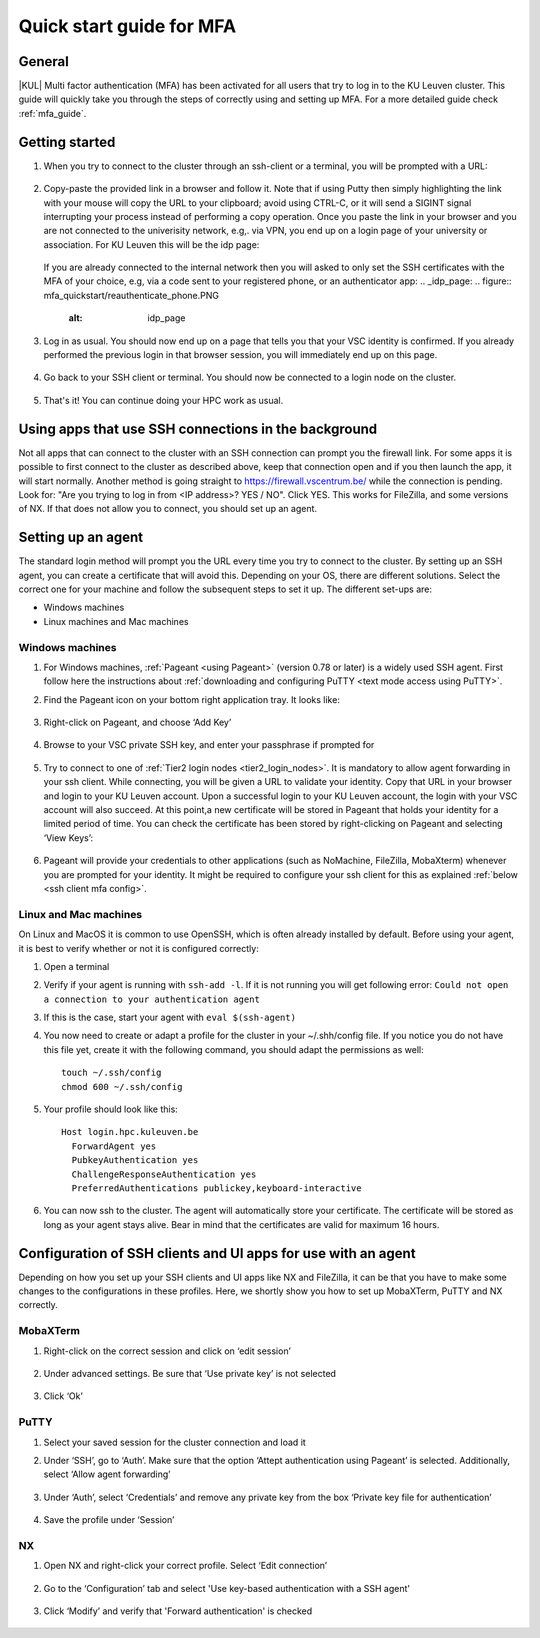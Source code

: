 .. _mfa quick start:

Quick start guide for MFA
=========================

General
-------

|KUL| Multi factor authentication (MFA) has been activated for all users that
try to log in to the KU Leuven cluster. This guide will quickly take you
through the steps of correctly using and setting up MFA. For a more detailed
guide check :ref:`mfa_guide`. 

Getting started
---------------

#. When you try to connect to the cluster through an ssh-client or a terminal, 
   you will be prompted with a URL:

   .. _firewall_link_mfa:
   .. figure:: mfa_quickstart/firewall_link_mfa.PNG
      :alt: firewall_link_mfa

#. Copy-paste the provided link in a browser and follow it.
   Note that if using Putty then simply highlighting the link with your mouse will copy the URL to your
   clipboard; avoid using CTRL-C, or it will send a SIGINT signal interrupting
   your process instead of performing a copy operation.
   Once you paste the link in your browser and you are not connected to the univerisity network, 
   e.g,. via VPN, you end up on a login page of your university or association. 
   For KU Leuven this will be the idp page:

   .. _idp_page:
   .. figure:: mfa_quickstart/idp_page.PNG
      :alt: idp_page
   If you are already connected to the internal network then you will asked to only set the
   SSH certificates with the MFA of your choice, e.g, via a code sent to your registered phone,
   or an authenticator app:
   .. _idp_page:
   .. figure:: mfa_quickstart/reauthenticate_phone.PNG
      :alt: idp_page

#. Log in as usual. You should now end up on a page that tells you that your VSC 
   identity is confirmed. 
   If you already performed the previous login in that browser session, you will 
   immediately end up on this page.

   .. _firewall_confirmed:
   .. figure:: mfa_quickstart/firewall_confirmed.PNG
      :alt: firewall_confirmed

#. Go back to your SSH client or terminal. You should now be connected to a
   login node on the cluster.    

   .. _login_node:
   .. figure:: mfa_quickstart/login_node.PNG
      :alt: login_node

#. That's it! You can continue doing your HPC work as usual.

Using apps that use SSH connections in the background
-----------------------------------------------------

Not all apps that can connect to the cluster with an SSH connection can prompt you the 
firewall link. For some apps it is possible to first connect to the cluster as described 
above, keep that connection open and if you then launch the app, it will start normally. 
Another method is going straight to https://firewall.vscentrum.be/ while the connection 
is pending. Look for: "Are you trying to log in from <IP address>? YES / NO".
Click YES. This works for FileZilla, and some versions of NX. 
If that does not allow you to connect, you should set up an agent. 

Setting up an agent
-------------------

The standard login method will prompt you the URL every time you try to connect to the cluster. 
By setting up an SSH agent, you can create a certificate that will avoid this. 
Depending on your OS, there are different solutions. Select the correct one for your machine 
and follow the subsequent steps to set it up. The different set-ups are:

-	Windows machines
-	Linux machines and Mac machines 

Windows machines
~~~~~~~~~~~~~~~~

#. For Windows machines, :ref:`Pageant <using Pageant>` (version 0.78 or later) is a 
   widely used SSH agent. First follow here the instructions about 
   :ref:`downloading and configuring PuTTY <text mode access using PuTTY>`.

#. Find the Pageant icon on your bottom right application tray. It looks like:

   .. _pageant_logo:
   .. figure:: mfa_quickstart/Pageant_logo.PNG
      :alt: pageant_logo

#. Right-click on Pageant, and choose ‘Add Key’

   .. _pageant_add_key:
   .. figure:: mfa_quickstart/Pageant_add_key.PNG
      :alt: pageant_add_key

#. Browse to your VSC private SSH key, and enter your passphrase if prompted for

   .. _pageant_passphrase:
   .. figure:: mfa_quickstart/Pageant_passphrase.PNG
      :alt: pageant_passphrase

#. Try to connect to one of :ref:`Tier2 login nodes <tier2_login_nodes>`. It
   is mandatory to allow agent forwarding in your ssh client. While connecting,
   you will be given a URL to validate your identity. Copy that URL in your
   browser and login to your KU Leuven account. Upon a successful login to
   your KU Leuven account, the login with your VSC account will also succeed.
   At this point,a new certificate will be stored in Pageant that holds your
   identity for a limited period of time. You can check the certificate has
   been stored by right-clicking on Pageant and selecting ‘View Keys’:

   .. _pageant_view_keys:
   .. figure:: mfa_quickstart/Pageant_view_keys.PNG
      :alt: pageant_view_keys

#. Pageant will provide your credentials to other applications
   (such as NoMachine, FileZilla, MobaXterm) whenever you are prompted for your
   identity. It might be required to configure your ssh client for this as
   explained :ref:`below <ssh client mfa config>`.

Linux and Mac machines
~~~~~~~~~~~~~~~~~~~~~~

On Linux and MacOS it is common to use OpenSSH, which is often already installed by default. 
Before using your agent, it is best to verify whether or not it is configured correctly:

#. Open a terminal

#. Verify if your agent is running with ``ssh-add -l``. 
   If it is not running you will get following error: 
   ``Could not open a connection to your authentication agent``

#. If this is the case, start your agent with ``eval $(ssh-agent)``

#. You now need to create or adapt a profile for the cluster in your
   ~/.shh/config file. If you notice you do not have this file yet, create it
   with the following command, you should adapt the permissions as well::

      touch ~/.ssh/config
      chmod 600 ~/.ssh/config
   
#. Your profile should look like this::

      Host login.hpc.kuleuven.be
        ForwardAgent yes
        PubkeyAuthentication yes
        ChallengeResponseAuthentication yes
        PreferredAuthentications publickey,keyboard-interactive
        
#. You can now ssh to the cluster. The agent will automatically store your certificate. 
   The certificate will be stored as long as your agent stays alive.
   Bear in  mind that the certificates are valid for maximum 16 hours.


.. _ssh client mfa config:

Configuration of SSH clients and UI apps for use with an agent
--------------------------------------------------------------

Depending on how you set up your SSH clients and UI apps like NX and FileZilla, it can
be that you have to make some changes to the configurations in these profiles. 
Here, we shortly show you how to set up MobaXTerm, PuTTY and NX correctly.

MobaXTerm
~~~~~~~~~

#. Right-click on the correct session and click on ‘edit session’

   .. _moba_edit_session:
   .. figure:: mfa_quickstart/moba_edit_session.png
      :alt: moba_edit_session

#. Under advanced settings. Be sure that ‘Use private key’ is not selected

   .. _moba_priv:
   .. figure:: mfa_quickstart/moba_priv.PNG
      :alt: moba_priv

#. Click ‘Ok’

PuTTY
~~~~~

#. Select your saved session for the cluster connection and load it
#. Under ‘SSH’, go to ‘Auth’. Make sure that the option ‘Attept authentication using Pageant’
   is selected. Additionally, select ‘Allow agent forwarding’

   .. figure:: mfa_quickstart/putty_agent_fwd.PNG
      :alt: putty agent forwarding

#. Under ‘Auth’, select ‘Credentials’ and remove any private 
   key from the box ‘Private key file for authentication’

   .. _putty_auth_panel:
   .. figure:: mfa_quickstart/putty_priv_key.PNG
      :alt: putty private key

#. Save the profile under ‘Session’

.. _mfa for nx:

NX
~~

#. Open NX and right-click your correct profile. Select ‘Edit connection’

   .. _nx_profile:
   .. figure:: mfa_quickstart/nx_profile.png
      :alt: nx_profile

#. Go to the ‘Configuration’ tab and select 'Use key-based authentication with
   a SSH agent'

   .. _nx_config:
   .. figure:: mfa_quickstart/nx_config.PNG
      :alt: nx_config

#. Click ‘Modify’ and verify that 'Forward authentication' is checked

   .. _nx_mod:
   .. figure:: mfa_quickstart/nx_mod.PNG
      :alt: nx_mod

